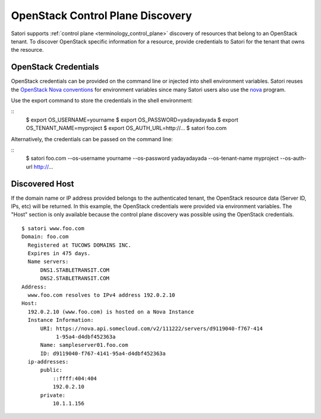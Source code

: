=================================
OpenStack Control Plane Discovery
=================================

Satori supports :ref:`control plane <terminology_control_plane>` discovery of
resources that belong to an OpenStack tenant. To discover OpenStack specific
information for a resource, provide credentials to Satori for the tenant that
owns the resource.


OpenStack Credentials
=====================

OpenStack credentials can be provided on the command line or injected into
shell environment variables. Satori reuses the `OpenStack Nova conventions`_ for
environment variables since many Satori users also use the `nova`_ program.

Use the export command to store the credentials in the shell environment:

::
    $ export OS_USERNAME=yourname
    $ export OS_PASSWORD=yadayadayada
    $ export OS_TENANT_NAME=myproject
    $ export OS_AUTH_URL=http://...
    $ satori foo.com

Alternatively, the credentials can be passed on the command line:

::
    $ satori foo.com \
    --os-username yourname \
    --os-password yadayadayada \
    --os-tenant-name myproject \
    --os-auth-url http://... 


Discovered Host
===============

If the domain name or IP address provided belongs to the authenticated
tenant, the OpenStack resource data (Server ID, IPs, etc) will be
returned. In this example, the OpenStack credentials were provided via
environment variables. The "Host" section is only available because the
control plane discovery was possible using the OpenStack credentials.

::

   $ satori www.foo.com
   Domain: foo.com
     Registered at TUCOWS DOMAINS INC.
     Expires in 475 days.
     Name servers:
         DNS1.STABLETRANSIT.COM
         DNS2.STABLETRANSIT.COM
   Address:
     www.foo.com resolves to IPv4 address 192.0.2.10
   Host:
     192.0.2.10 (www.foo.com) is hosted on a Nova Instance
     Instance Information:
         URI: https://nova.api.somecloud.com/v2/111222/servers/d9119040-f767-414
              1-95a4-d4dbf452363a
         Name: sampleserver01.foo.com
         ID: d9119040-f767-4141-95a4-d4dbf452363a
     ip-addresses:
         public:
             ::ffff:404:404
             192.0.2.10
         private:
             10.1.1.156

.. _nova: https://github.com/openstack/python-novaclient
.. _OpenStack Nova conventions: https://github.com/openstack/python-novaclient/blob/master/README.rst#id1
